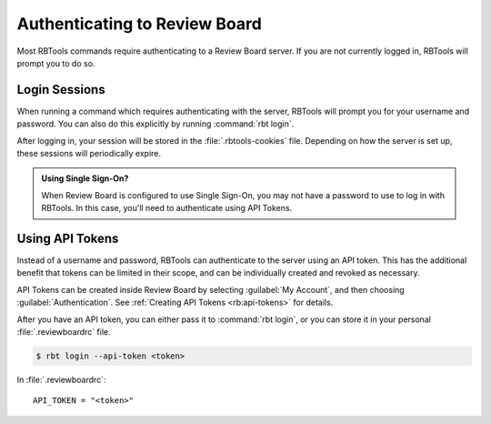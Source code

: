 .. _rbtools-authentication:

==============================
Authenticating to Review Board
==============================

Most RBTools commands require authenticating to a Review Board server. If you
are not currently logged in, RBTools will prompt you to do so.


Login Sessions
==============

When running a command which requires authenticating with the server, RBTools
will prompt you for your username and password. You can also do this explicitly
by running :command:`rbt login`.

After logging in, your session will be stored in the :file:`.rbtools-cookies`
file. Depending on how the server is set up, these sessions will periodically
expire.

.. admonition:: Using Single Sign-On?

   When Review Board is configured to use Single Sign-On, you may not have a
   password to use to log in with RBTools. In this case, you'll need to
   authenticate using API Tokens.


Using API Tokens
================

Instead of a username and password, RBTools can authenticate to the server
using an API token. This has the additional benefit that tokens can be limited
in their scope, and can be individually created and revoked as necessary.

API Tokens can be created inside Review Board by selecting :guilabel:`My
Account`, and then choosing :guilabel:`Authentication`. See
:ref:`Creating API Tokens <rb:api-tokens>` for details.

After you have an API token, you can either pass it to :command:`rbt login`, or
you can store it in your personal :file:`.reviewboardrc` file.

.. code-block:: console

    $ rbt login --api-token <token>

In :file:`.reviewboardrc`::

    API_TOKEN = "<token>"
